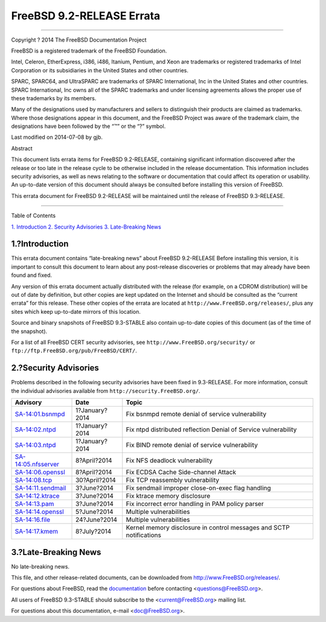 ==========================
FreeBSD 9.2-RELEASE Errata
==========================

.. raw:: html

   <div class="article">

.. raw:: html

   <div class="titlepage" xmlns="">

.. raw:: html

   <div>

.. raw:: html

   <div>

.. raw:: html

   </div>

.. raw:: html

   <div>

.. raw:: html

   <div class="author" xmlns="http://www.w3.org/1999/xhtml">

 The FreeBSD Project 
~~~~~~~~~~~~~~~~~~~~~

.. raw:: html

   </div>

.. raw:: html

   </div>

.. raw:: html

   <div>

Copyright ? 2014 The FreeBSD Documentation Project

.. raw:: html

   </div>

.. raw:: html

   <div>

.. raw:: html

   <div class="legalnotice" xmlns="http://www.w3.org/1999/xhtml">

FreeBSD is a registered trademark of the FreeBSD Foundation.

Intel, Celeron, EtherExpress, i386, i486, Itanium, Pentium, and Xeon are
trademarks or registered trademarks of Intel Corporation or its
subsidiaries in the United States and other countries.

SPARC, SPARC64, and UltraSPARC are trademarks of SPARC International,
Inc in the United States and other countries. SPARC International, Inc
owns all of the SPARC trademarks and under licensing agreements allows
the proper use of these trademarks by its members.

Many of the designations used by manufacturers and sellers to
distinguish their products are claimed as trademarks. Where those
designations appear in this document, and the FreeBSD Project was aware
of the trademark claim, the designations have been followed by the “™”
or the “?” symbol.

.. raw:: html

   </div>

.. raw:: html

   </div>

.. raw:: html

   <div>

Last modified on 2014-07-08 by gjb.

.. raw:: html

   </div>

.. raw:: html

   <div>

.. raw:: html

   <div class="abstract" xmlns="http://www.w3.org/1999/xhtml">

.. raw:: html

   <div class="abstract-title">

Abstract

.. raw:: html

   </div>

This document lists errata items for FreeBSD 9.2-RELEASE, containing
significant information discovered after the release or too late in the
release cycle to be otherwise included in the release documentation.
This information includes security advisories, as well as news relating
to the software or documentation that could affect its operation or
usability. An up-to-date version of this document should always be
consulted before installing this version of FreeBSD.

This errata document for FreeBSD 9.2-RELEASE will be maintained until
the release of FreeBSD 9.3-RELEASE.

.. raw:: html

   </div>

.. raw:: html

   </div>

.. raw:: html

   </div>

--------------

.. raw:: html

   </div>

.. raw:: html

   <div class="toc">

.. raw:: html

   <div class="toc-title">

Table of Contents

.. raw:: html

   </div>

`1. Introduction <#intro>`__
`2. Security Advisories <#security>`__
`3. Late-Breaking News <#late-news>`__

.. raw:: html

   </div>

.. raw:: html

   <div class="sect1">

.. raw:: html

   <div class="titlepage" xmlns="">

.. raw:: html

   <div>

.. raw:: html

   <div>

1.?Introduction
---------------

.. raw:: html

   </div>

.. raw:: html

   </div>

.. raw:: html

   </div>

This errata document contains “late-breaking news” about FreeBSD
9.2-RELEASE Before installing this version, it is important to consult
this document to learn about any post-release discoveries or problems
that may already have been found and fixed.

Any version of this errata document actually distributed with the
release (for example, on a CDROM distribution) will be out of date by
definition, but other copies are kept updated on the Internet and should
be consulted as the “current errata” for this release. These other
copies of the errata are located at
``http://www.FreeBSD.org/releases/``, plus any sites which keep
up-to-date mirrors of this location.

Source and binary snapshots of FreeBSD 9.3-STABLE also contain
up-to-date copies of this document (as of the time of the snapshot).

For a list of all FreeBSD CERT security advisories, see
``http://www.FreeBSD.org/security/`` or
``ftp://ftp.FreeBSD.org/pub/FreeBSD/CERT/``.

.. raw:: html

   </div>

.. raw:: html

   <div class="sect1">

.. raw:: html

   <div class="titlepage" xmlns="">

.. raw:: html

   <div>

.. raw:: html

   <div>

2.?Security Advisories
----------------------

.. raw:: html

   </div>

.. raw:: html

   </div>

.. raw:: html

   </div>

Problems described in the following security advisories have been fixed
in 9.3-RELEASE. For more information, consult the individual advisories
available from ``http://security.FreeBSD.org/``.

.. raw:: html

   <div class="informaltable">

+------------------------------------------------------------------------------------------------------+------------------+-----------------------------------------------------------------------+
| Advisory                                                                                             | Date             | Topic                                                                 |
+======================================================================================================+==================+=======================================================================+
| `SA-14:01.bsnmpd <http://www.freebsd.org/security/advisories/FreeBSD-SA-14:01.bsnmpd.asc>`__         | 1?January?2014   | Fix bsnmpd remote denial of service vulnerability                     |
+------------------------------------------------------------------------------------------------------+------------------+-----------------------------------------------------------------------+
| `SA-14:02.ntpd <http://www.freebsd.org/security/advisories/FreeBSD-SA-14:02.ntpd.asc>`__             | 1?January?2014   | Fix ntpd distributed reflection Denial of Service vulnerability       |
+------------------------------------------------------------------------------------------------------+------------------+-----------------------------------------------------------------------+
| `SA-14:03.ntpd <http://www.freebsd.org/security/advisories/FreeBSD-SA-14:03.bind.asc>`__             | 1?January?2014   | Fix BIND remote denial of service vulnerability                       |
+------------------------------------------------------------------------------------------------------+------------------+-----------------------------------------------------------------------+
| `SA-14:05.nfsserver <http://www.freebsd.org/security/advisories/FreeBSD-SA-14:05.nfsserver.asc>`__   | 8?April?2014     | Fix NFS deadlock vulnerability                                        |
+------------------------------------------------------------------------------------------------------+------------------+-----------------------------------------------------------------------+
| `SA-14:06.openssl <http://www.freebsd.org/security/advisories/FreeBSD-SA-14:06.openssl.asc>`__       | 8?April?2014     | Fix ECDSA Cache Side-channel Attack                                   |
+------------------------------------------------------------------------------------------------------+------------------+-----------------------------------------------------------------------+
| `SA-14:08.tcp <http://www.freebsd.org/security/advisories/FreeBSD-SA-14:08.tcp.asc>`__               | 30?April?2014    | Fix TCP reassembly vulnerability                                      |
+------------------------------------------------------------------------------------------------------+------------------+-----------------------------------------------------------------------+
| `SA-14:11.sendmail <http://www.freebsd.org/security/advisories/FreeBSD-SA-14:11.sendmail.asc>`__     | 3?June?2014      | Fix sendmail improper close-on-exec flag handling                     |
+------------------------------------------------------------------------------------------------------+------------------+-----------------------------------------------------------------------+
| `SA-14:12.ktrace <http://www.freebsd.org/security/advisories/FreeBSD-SA-14:12.ktrace.asc>`__         | 3?June?2014      | Fix ktrace memory disclosure                                          |
+------------------------------------------------------------------------------------------------------+------------------+-----------------------------------------------------------------------+
| `SA-14:13.pam <http://www.freebsd.org/security/advisories/FreeBSD-SA-14:13.pam.asc>`__               | 3?June?2014      | Fix incorrect error handling in PAM policy parser                     |
+------------------------------------------------------------------------------------------------------+------------------+-----------------------------------------------------------------------+
| `SA-14:14.openssl <http://www.freebsd.org/security/advisories/FreeBSD-SA-14:14.openssl.asc>`__       | 5?June?2014      | Multiple vulnerabilities                                              |
+------------------------------------------------------------------------------------------------------+------------------+-----------------------------------------------------------------------+
| `SA-14:16.file <http://www.freebsd.org/security/advisories/FreeBSD-SA-14:16.file.asc>`__             | 24?June?2014     | Multiple vulnerabilities                                              |
+------------------------------------------------------------------------------------------------------+------------------+-----------------------------------------------------------------------+
| `SA-14:17.kmem <http://www.freebsd.org/security/advisories/FreeBSD-SA-14:17.kmem.asc>`__             | 8?July?2014      | Kernel memory disclosure in control messages and SCTP notifications   |
+------------------------------------------------------------------------------------------------------+------------------+-----------------------------------------------------------------------+

.. raw:: html

   </div>

.. raw:: html

   </div>

.. raw:: html

   <div class="sect1">

.. raw:: html

   <div class="titlepage" xmlns="">

.. raw:: html

   <div>

.. raw:: html

   <div>

3.?Late-Breaking News
---------------------

.. raw:: html

   </div>

.. raw:: html

   </div>

.. raw:: html

   </div>

No late-breaking news.

.. raw:: html

   </div>

.. raw:: html

   </div>

This file, and other release-related documents, can be downloaded from
http://www.FreeBSD.org/releases/.

For questions about FreeBSD, read the
`documentation <http://www.FreeBSD.org/docs.html>`__ before contacting
<questions@FreeBSD.org\ >.

All users of FreeBSD 9.3-STABLE should subscribe to the
<current@FreeBSD.org\ > mailing list.

For questions about this documentation, e-mail <doc@FreeBSD.org\ >.
